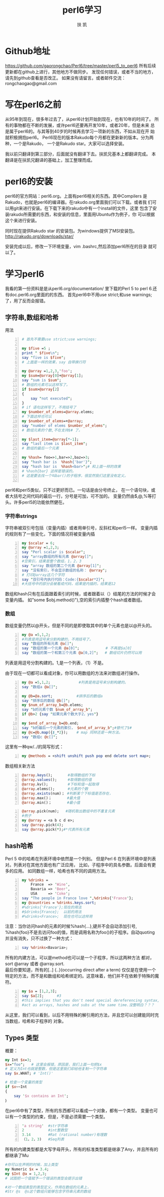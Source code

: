 #+TITLE: perl6学习
#+AUTHOR: 扶 凯
#+LATEX_CLASS: ctexart
* Github地址
https://github.com/gaorongchao/Perl6/tree/master/perl5_to_perl6
所有后续更新都在github上进行，其他地方不做同步。
发现任何错误，或者不当的地方，请先到github查看是否改正。
如果没有请留言。或者邮件交流：rongchaogao@gmail.com
* 写在perl6之前
从95年到现在，很多年过去了，从perl6计划开始到现在，也有10年的时间了。
所有的事物都在不断的发展，或许perl6还要再开发10年，或者20年，但是未来
总是属于perl6的。与其等到40岁的时候再去学习一项新的东西，不如从现在开
始就积极拥抱perl6。
Perl6现在的版本Rakudo每个月都在更新新的版本。分为两种，一个是Rakudo，
一个是Rakudo star。大家可以选择安装。

我以前只翻译到第三部分，后面就没有翻译下去。扶凯兄基本上都翻译完成。
本翻译是在扶凯兄翻译的基础上，加工整理而成。
* perl6的安装
perl6的官方网站：perl6.org。上面有perl6相关的东西。其中Compilers
是Rakudo，也就是perl6的编译器。在rakudo.org里面我们可以下载。或者我
们可以用git来进行安装。在下载下来的rakudo中有一个install的文件，这里
包含了安装rakudo所需要的东西，和安装的信息，里面用Ubuntu作为例子，你
可以根据这个来进行安装。

同时现在提供Rakudo star 的安装包。为windows提供了MSI安装包。
http://rakudo.org/downloads/star/

安装完成以后，修改一下环境变量，vim .bashrc,然后添加perl6所在的目录
就可以了。
* 学习perl6
我看的第一份资料是是从perl6.org/documentation/ 里下载的Perl 5 to 
perl 6.还有doc.perl6.org里面的的东西。
首先perl6中不用use strict;和use warnings;了，用了反而会报错。
** 字符串,数组和哈希
用法
#+begin_src perl -n 
  # 首先不需要use strict;use warnings;
  
  my $five =5 ;
  print " $five\n";
  say "five is $five";
  # 上面是一样的效果，say 自带换行符
  
  my @array =1,2,3,'foo';
  my $sum=@array[0]+@array[1];
  say "sum is $sum";
  # 数组的元素可以这样写了。
  if $sum>@array[2]
  {
      say "not executed";
  }
  # if 语句这样写了，不用括号了
  my $number_of_elems=@array.elems;        
  # 下面这样也可以
  my $number_of_elems=+@array;
  say "number of elems $number_of_elems";
  # 数组元素的个数,不在支持$# 了。
  
  my $last_item=@array[*-1];
  say "last item is $last_item";
  # 数组的最后一个元素
  
  my %hash= foo=>1,bar=>2,baz=>3;
  say "hash bar is  %hash{'bar'}";
  say "hash bar is  %hash<bar>";# 和上面一样的效果
  # %hash{bar} 这样是错误的。
  # 这是要去找一个叫bar()的子程序，很显然我们这里没有定义。
  
#+end_src
perl6和perl5类似，只不过更好而已。一句话是由分号终止，
在一个语句块，或者大括号之间代码的最后一行，分号是可加，可不加的。
变量仍然由$,@,%等打头。许多perl5的功能依然健在。
*** 字符串strings
字符串被双引号包括（变量内插）或者用单引号，反斜杠和perl5一样。
变量内插的规则有了一些变化，下面的情况将被变量内插
#+begin_src perl -n
   my $scalar = 6;
   my @array =1,2,3;
   say "Perl scalar is $scalar";
   say "array数组的所有元素 @array[]";       
   #空索引，结果是整个数组，1，2，3
   say "array 数组的第二个元素 @array[1]";
   say "没有索引，不会显示数组的名称： @array"; 
   # 打印@array这几个字符
   say "双引号内执行代码：Code:{$scalar*2}";  
   #大括号中的部分会被看成代码，结果是内插的，结果是12
#+end_src
数组和hash只有在后面跟着索引的时候，或者跟着以（）结尾的方法的时候才会变量内插。
如”some $obj.method()"),空的索引内插整个hash或者数组。
*** 数组
数组变量仍然以@开头，但是不同的是即使取其中的单个元素也是以@开头的。
#+BEGIN_SRC perl -n
  my @a =5,1,2;                         
  #列表是用逗号来分割构建的，不用括号了。
  say "数组的所有元素 @a[]";
  say "数组的第一个元素 @a[0]";            # 不再是$a[0]
  say "数组的第一个和第三个元素 @a[0,2]";   # 数组切片仍然可以用
#+END_SRC
列表是用逗号分割构建的。1,是一个列表，（1）不是。

由于现在一切都可以看成对象，你可以用数组的方法来对数组进行操作。
#+BEGIN_SRC perl -n
  my @a =5,1,2;             #列表是用逗号来分割构建的。
  say "数组a @a[]";
  
  my @b=@a.sort;           #排序后的数组a
  say "排序后的数组 @b[]";
  my $num_of_array_b=@b.elems;
  say "b的元素个数 $num_of_array_b";
  if @b>2 {say "如果元素个数大于2，yes"}
  
  my $end_of_array_b=@b.end;
  say "b的最后一个元素的索引， $end_of_array_b";#替代了$#
  my @c=@b.map({$_*2});    # map 同样还是一种方法。
  say "数组c @c[]";
#+END_SRC
这里有一种qw/../的简写形式：
#+BEGIN_SRC perl -n
  my @methods = <shift unshift push pop end delete sort map>;
#+END_SRC
数组相关新方法
#+begin_src perl -n 
@array.keys();       #取得数组的下标
@array.values();     #取得数组的值
@array.kv();         #下标和值一起取得
@array.elems();      #元素的个数
@array.exists(num)； #判断某个下标值是否存在，
@array.max()；       #最大值
@array.min()；       #最小值
#+end_src

#+begin_src perl -n
  @array.pick(num);   #随机取出数组中的不重复元素
  #例子
  my @array = <a b c d e>;
  say @array.pick(4);
  say @array.pick(*);#*代表所有元素
#+end_src
** hash哈希
Perl 5 中的哈希在列表环境中依然是一个列别。
但是Perl 6 在列表环境中是列表对。列表对在其他方面也有广泛应用，
比如，子程序中的具名参数。后面会有更多的应用。
如同数组一样，哈希也有不同的调用方法。
#+begin_src perl -n
  my %drinks =
      France  => 'Wine',
      Bavaria => 'Beer',
      USA     => 'Coke';
  say "The people in France love ",%drinks{'France'};
  my @countries = %drinks.keys.sort;
  #%drinks{'France'};现在的用法
  #$drinks{France};  以前的用法
  #%drinks<France>;  现在也可以这样用
#+end_src
注意：当你访问hash的元素的时候%hash{...},键并不会自动添加引号,
%hash{foo}不是去访问foo的值，而是调用名称为foo()的子程序。自动quoting
并没有消失，只不过换了一种方式：
#+BEGIN_SRC perl -n
  say %drinks<Bavaria>;
#+END_SRC
所有的内建方法，可以是method也可以是一个子程序，所以这两种方法
都对，sort @array 或者 @array.sort.\\
最后你要知道，所有的[..] {..}(occurring direct after a term)
仅仅是在使用一个特定的方法，而不是和数组和哈希绑定的。这意味着，他们并不在依赖于特殊的魔符。

#+begin_src perl -n
  my $a = [1,2,3];
  say $a[2];      #3
  #this implies that you don't need special dereferencing syntax,and that you can
  #act as arrays, hashes and subs at the same time.没整明白？？？
#+end_src
从这里，我们可以看到，以后不用特殊的解引用的方法，并且您可以创建能同时充当数组，哈希和子程序的
对象。
** Types 类型
概要：
#+BEGIN_SRC perl
  my Int $x=3;
  $x="foo";   # 这里会报错，原因是，我们上面一句把$x 
  # 定义为Int也就是整数，但是这里我们却给他复制一个字符串
  say $x.WHAT; # 'Int()'
  
  # 检查一个变量的类型
  if $x~~Int
  {
      say '$x contains an Int';
  ｝
#+END_SRC
在perl6中有了类型，所有的东西都可以看成一个对象，都有一个类型。
变量也可以有一个类型的约束，但是，不是必须需要一个类型。
#+begin_src perl -n
    'a string'  #str字符串
    2           #int整数型
    3.14        #Rat (rational number)有理数
    （1，2，3)   #Seq列表
#+END_SRC
所有的内建类型都是大写字母开头，所有的标准类型都是继承了Any，并且所有的都继承了Mu

#+BEGIN_SRC perl
  #你可以在声明的时候，加上类型
  my Numeric $x = 3.4;
  my $Int @a = 1,2,3;
  # 试图把一个值赋予一个错误的类型会提示出错
  
  #对一个数组类型的类型定义，作用在数组的元素上，
  #Str @s  @s这个数组只能够包含字符串元素的数组
#+END_SRC
一些类型是隶属与一个大的分类，比如：整数型（Int），有理数（Rat），浮点型（Num）都是属于
Numeric这个大的类型

#+BEGIN_SRC perl
  #要知道一个对象的类型，可以使用.WHAT的方法
  say "foo".WHAT;
  #如果你要确定一个某变量是不是某一特殊类型，
  #这里有一个一个不同的方法,这种方法把继承考虑在内
  #在这里我们推荐使用这种方法
  if $x ~~ Int
  {
      say 'Variable $x contains an integer';
  }
#+end_src
虽然这种类型系统让我们很难彻底领悟它的所有细节。但是我们依然有很多理由使用它。

我们需要类型的原因：
+ 1.编程更加安全
如果你声明了一个特殊的类型，那么你可以执行特定的某种操作，而不用检查
+ 2.可优化
如果在编译的时候提供了类型，那么运行的程序会有明显的优化。在原则上perl6
不会比C慢
+ 3.可扩展型
有了类型信息和多重的操作路径，你可以很容易对特定的类型改善操作

** 基本的控制结构
*** 概要
#+BEGIN_SRC perl -n
  my $percent=120;
  if $percent >100
  {
      say "weird mathematics";
  }
  
  for 1..3
  {
      #用$_作为默认循环的变量
      say 2*$_;
  }
  
  for 1..3 -> $x
  {
      # 用一个明确的循环变量
      say 2*$x;
  }
  
  while $stuff.is_wrong
  {
      $stuff.try_to_make_right;
  }
  die "Access denied" unless $password eq "Secret";
  
#+END_SRC
perl6 和perl5 的控制结构基本相同，最大的不同是你不必在if,while,for等，后面添加
小括号了。事实上，所有的标示符后面紧跟着小括号，都会被看成在调用一个名称为if的子程序，
for后面加一个空格，可以改善这种情况，但是直接省略括号更加安全。
*** 分支
+ if控制结构：if结构是变化最小的，你依然可以用elsif和else，
unless也还在，但是在unless后面不允许else分支结构
#+begin_src perl -n
  if $sheep == 0 {say "how boring";}
  elsif $sheep ==1 {say "one lonely sheep";}
  else {say "a herd,How lovely!";}
#+end_src
你现在依然可以使用if和unless作为语句的修饰，也就是后声明的方式：
#+BEGIN_SRC perl
  say "you won" if $answer == 42;
#+end_src
+ Loops：和perl5一样，你依然可以通过next和last来控制循环。

在这里for循环只用于遍历列表，默认的变量依然是$\_,同时你也可以显式的
声明一个循环变量。
#+begin_src perl -n
  for 1..100 -> $x
  {
      say $x;#会输出1 2 3 。。
  }
#+end_src
->$x{..}被称为‘pointy block'如同匿名子程序或者lisp中的lambda。

当然，也可以有不止一个的循环变量。
#+BEGIN_SRC perl
  for 0..5 ->$even,$odd
  {
      say "Even: $even \t Odd: $odd";
  }
  #结果如下：
  #Event:1     Odd:2
  #Event:3     Odd:4
  #也就是交替出现
  
  #这个也是遍历哈希的方法
  my %hash=
      a   => 1,
      b   => 2,
      c   => 3;
  for %hash.kv -> $key,$value
  {
      say "$key: $value";
  }
  
  #C-风格的for循环,唯一需要括号的循环结构
  loop （my $x=1;$x<100;$x**2)
  {
      say $x;
  }
#+end_src

** Subroutines and Signatures 子程序和参数
*** 语法
+ Perl5 样式的子程序
#+BEGIN_SRC perl
  # 没有signature(参数)
  sub print_arguments 
  {
          say "Arguments:";
          for (@_)
          {
                  say "\t$_";
          }
  }
  my @argument = qw/1 2 3 4/;
  print_arguments(@argument); 
#+END_SRC
+ 拥有参数名称和类型的子程序
#+BEGIN_SRC perl
  sub distance (Int $x1, Int $y1, Int $x2, Int $y2)
  {
          return sqrt ($x2-$x1)**2 + ($y2-$y1)**2;
  }
  say distance(3,5,0,1);
  # 结果是3^2 + 4^2然后开方结果是5
#+END_SRC
+ 默认参数
#+BEGIN_SRC perl
  sub logarithm($num,$base = 2.7183)
  {
          return log($num)/log($base)
  }
  say logarithm(4);
  # 1.38628
  # 这里之提供了一个参数，所以第二个就是使用的默认的参数
  say logarithm(4,2);
  # 2
  # 这里提供了两个参数，所以默认参数不再起作用
#+END_SRC
+ 具名参数（named arguments)
#+BEGIN_SRC perl
  sub doit(:$when, :$what)
  {
          say "doign $what at $when";
  }
  doit(what => "stuff",when => "once");
  # doing stuff at onec
  doit(:when<noon>, :what("more stuff"));
  # doing more stuff at noon
#+END_SRC
*** 描述
子程序是又sub开头的关键字进行声明，可以拥有一系列的参数，
如同C,Java和其他大多数程序语言一样。
这些参数可以选择性的有类型的限制。

参数默认是只读的。但是可以通过所谓的“特性”来进行修改。
#+BEGIN_SRC perl
  sub try-to-reset($bar)
  {
          $bar = 2; # 禁止的
  }
  
  my $x = 2;
  sub reset($bar is rw)
  {
          $bar=0; # 允许的
  }
  reset($x);
  say $x; # 0
  
  sub quox($bar is copy)
  {
          $bar=3;
  }
  quox($x);
  say $x; # is still 0
#+END_SRC
参数可以通过在后面添加？进行选择性是否需要这个参数。
也可以通过提供一个默认值。
#+BEGIN_SRC perl
  sub foo($x,$y?)
  {
          if $y.defined
          {
                  say "Second parameter was supplied and defined";
          }
          else
          {
                  say "Don't have second parameter!";
          }
  }
  foo(5,6); # Secon parameter was supplied and defined
  foo(5);   # Don't have second parameter!
#+END_SRC
#+BEGIN_SRC perl
  sub bar($x,$y=2*$x)
  {
  ...
  }
#+END_SRC
**** 具名参数
当你调用一个像这样的参数的时候：my_sub($first,$second),
$first参数和第一个参数是绑定的，$second参数和第二个参数
是绑定的。这也是为什么称之为“位置参数“。

有些时候，名称比数字更好记忆，这是为什么Perl6有”具名参数的原因。
#+BEGIN_SRC perl
  my $r = Rectangle.new(
                  x         => 100,
                  y         => 200,
                  height=> 23,
                  width => 42,
                  color => "black");
#+END_SRC
但你看到这种形式的东西的时候，你立马就能明白参数的意义。
为了定义一个具名参数，你只需要在参数前面添加一个冒号。
#+BEGIN_SRC perl
  sub area (:$width,:$height)
  {
          return $width * $height;
  }
  area(width =>2,height=>3);
  area(height =>3,width=>2);
  area(:height(3),:width(2));
#+END_SRC
最后一个例子用了所谓的“冒号配对”语法形式。
如果仅仅有留下名字，那么会赋值为"True",取反则会赋值为"False":
#+BEGIN_SRC perl
  :draw-perimeter      # same as "draw-perimeter=>True"
  :!transparent        # same as "transparent   =>False"
#+END_SRC
在具名参数的声明中，变量名同时用做参数的名字。你也可以用不同的名字：
#+BEGIN_SRC perl
  sub area (:width($w),:height($h))
  {
      return $w*$h;
  }
  area(width=>2,height=>3);
#+END_SRC
**** Slurpy Parameters
仅仅给你的子程序命一个名字，并不意味着你事先知道子程序有多少个参数。
你可以定义所谓的slurpy parameters(在所有的正式的参数后面）可以
用所有的剩余参数。
#+BEGIN_SRC perl
  sub tail ($first, *@rest)
  {
          say "first: $first";
          say "Rest: @rest[]";
  }
  tail(1,2,3,4);
  # 结果是:First: 1 \n Rest:2 3 3\n";
#+END_SRC
具名slurpy参数是通过在哈希参数前加星号来完成的。(??????)
#+BEGIN_SRC perl
  sub order-meal ($name,*%extras)
  {
          say "I'd like somen $name, but with a few modifications:";
          say %extras.keys.join(', ');
  }
  order-meal ('beef steak', :vegetarian, :well-done);
#+END_SRC
**** Interpolation 变量内插
默认情况下，数组不能内插在变量中，与Perl5不同，你可以这些写：
#+BEGIN_SRC perl
  sub a($scalar1,@list,$scalar2)
  {
          say $scalar2;
  }
  my @list = "foo","bar";
  a(1,@list,2); # 2
#+END_SRC
这也意味着你不能用列表来作为参数列表。
#+BEGIN_SRC perl
  my @indexes=1,4;
  say "abc".substr(@indexes); # 结果是c
#+END_SRC
（真实发生的事情是：这第一个参数可以是Int类型，如果不是，强制转换成Int.
所以你写成"abc."substr(@indexes.elems)是一样的。）
你可以通过使用使用潜前置的|来实现预定的功能：
#+BEGIN_SRC perl
  say "abcdefgh".substr(|@indexes) # bcde,same as "abcdefgh".substr(1,4);
#+END_SRC
**** Multi Subs 多样子程序
实际上，你可以用同一个子程序名称来定义多个具有不同参数列表的子程序。
#+BEGIN_SRC perl
  multi sub my_substr($str) {...}
  multi sub my_substr($str,$start) {...}
  multi sub my_substr($str,$start,$end) {...}
  multi sub my_substr($str,$start,$end,$subst) {...}
#+END_SRC
你定义好了以后，当你调用这种子程序的时候，其中能匹配参数列表的子程序将
被调用。

这种多样子程序不仅仅能够区分参数的个数，而且能能够区分参数的类型。
#+BEGIN_SRC perl
  multi sub frob (Str $s) {say "Frobbing String $s"}
  multi sub frob (Int $i) {say "Frobbing Integer $i"}
  frob ("x");
  frob (2);
  # 结果
  # Frobbing String x
  # Frobbing Integer 2
  
#+END_SRC

*** Motivation真实意图
没人会怀疑给子程序参数一个明确名称的重要性：
更少的输入，更少的双重参数的检查，更多的自我说明性质的代码。

同时也允许有用的自省。
？？？？
** Objects and Classes
*** 语法
#+BEGIN_SRC perl

#+END_SRC
** Contexts 上下文
*** 语法
#+BEGIN_SRC perl
  my @a = <a b c>;
  my $x = @a;
  say $x[2];
  say (~2).WHAT;
  say +@a;
  if @a <10 {say "short array";}
#+END_SRC
*** 描述
当你这样写的时候
#+BEGIN_SRC perl
  $x = @a;
#+END_SRC
在Perl5中，$x 只包含@a的元素的数量。
为了保留所有的信心，你必须要用引用：$x = \@a;

在Perl6 中，用数值变量储存数组变量，你不会丢失任何东西。
这样为上下文和更多的特殊上下文（数值，整数，和字符串）做好了准备。
Void(空)和列表上下文没有变化。
你可以强制通过语法强制转换上下文环境。


